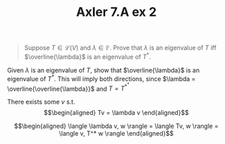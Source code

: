 #+TITLE: Axler 7.A ex 2
#+context: Math530

#+begin_quote
Suppose $T \in  \mathcal{L}(V)$ and $\lambda \in \mathbb{F}$. Prove that $\lambda$ is an eigenvalue of $T$ iff $\overline{\lambda}$ is an eigenvalue of $T^*$.
#+end_quote

Given $\lambda$ is an eigenvalue of $T$, show that $\overline{\lambda}$ is an eigenvalue of $T^*$. This will imply both directions, since $\lambda = \overline{\overline{\lambda}}$ and $T = T^{*^*}$

There exists some $v$ s.t.
\[\begin{aligned}
Tv = \lambda v
\end{aligned}\]


\[\begin{aligned}
 \langle \lambda v, w \rangle = \langle Tv, w \rangle = \langle v, T^* w \rangle
\end{aligned}\]
